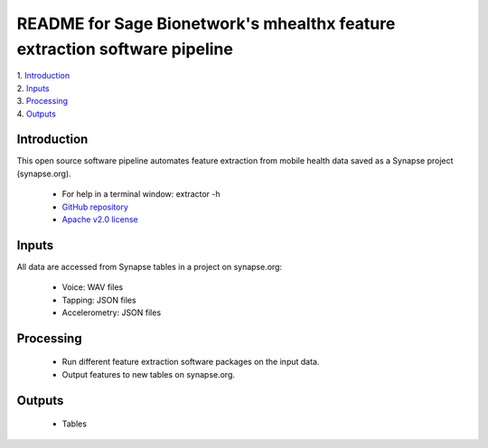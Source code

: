 ==============================================================================
README for Sage Bionetwork's mhealthx feature extraction software pipeline
==============================================================================
| 1. `Introduction`_
| 2. `Inputs`_
| 3. `Processing`_
| 4. `Outputs`_

------------------------------------------------------------------------------
_`Introduction`
------------------------------------------------------------------------------
This open source software pipeline automates feature extraction 
from mobile health data saved as a Synapse project (synapse.org).

  - For help in a terminal window:  extractor -h
  - `GitHub repository <http://github.com/binarybottle/voice-feature-extractor>`_
  - `Apache v2.0 license <http://www.apache.org/licenses/LICENSE-2.0>`_

------------------------------------------------------------------------------
_`Inputs`
------------------------------------------------------------------------------
All data are accessed from Synapse tables in a project on synapse.org:

  - Voice: WAV files
  - Tapping: JSON files
  - Accelerometry: JSON files

------------------------------------------------------------------------------
_`Processing`
------------------------------------------------------------------------------
  - Run different feature extraction software packages on the input data.
  - Output features to new tables on synapse.org.

------------------------------------------------------------------------------
_`Outputs`
------------------------------------------------------------------------------
  - Tables
